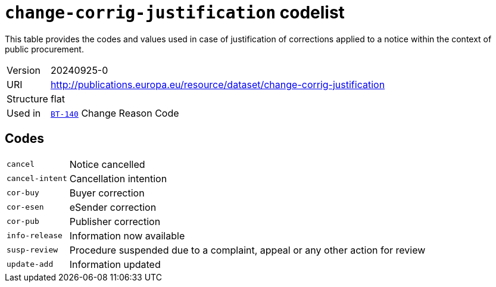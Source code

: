 = `change-corrig-justification` codelist
:navtitle: Codelists

This table provides the codes and values used in case of justification of corrections applied to a notice within the context of public procurement.
[horizontal]
Version:: 20240925-0
URI:: http://publications.europa.eu/resource/dataset/change-corrig-justification
Structure:: flat
Used in:: xref:business-terms/BT-140.adoc[`BT-140`] Change Reason Code

== Codes
[horizontal]
  `cancel`::: Notice cancelled
  `cancel-intent`::: Cancellation intention
  `cor-buy`::: Buyer correction
  `cor-esen`::: eSender correction
  `cor-pub`::: Publisher correction
  `info-release`::: Information now available
  `susp-review`::: Procedure suspended due to a complaint, appeal or any other action for review
  `update-add`::: Information updated
